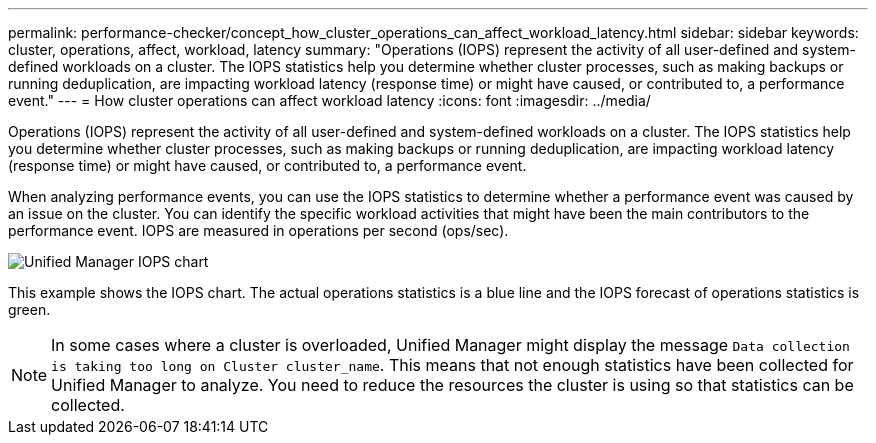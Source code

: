 ---
permalink: performance-checker/concept_how_cluster_operations_can_affect_workload_latency.html
sidebar: sidebar
keywords: cluster, operations, affect, workload, latency
summary: "Operations (IOPS) represent the activity of all user-defined and system-defined workloads on a cluster. The IOPS statistics help you determine whether cluster processes, such as making backups or running deduplication, are impacting workload latency (response time) or might have caused, or contributed to, a performance event."
---
= How cluster operations can affect workload latency
:icons: font
:imagesdir: ../media/

[.lead]
Operations (IOPS) represent the activity of all user-defined and system-defined workloads on a cluster. The IOPS statistics help you determine whether cluster processes, such as making backups or running deduplication, are impacting workload latency (response time) or might have caused, or contributed to, a performance event.

When analyzing performance events, you can use the IOPS statistics to determine whether a performance event was caused by an issue on the cluster. You can identify the specific workload activities that might have been the main contributors to the performance event. IOPS are measured in operations per second (ops/sec).

image::../media/opm_ops_chart_png.png[Unified Manager IOPS chart]

This example shows the IOPS chart. The actual operations statistics is a blue line and the IOPS forecast of operations statistics is green.

[NOTE]
====
In some cases where a cluster is overloaded, Unified Manager might display the message `Data collection is taking too long on Cluster cluster_name`. This means that not enough statistics have been collected for Unified Manager to analyze. You need to reduce the resources the cluster is using so that statistics can be collected.
====
